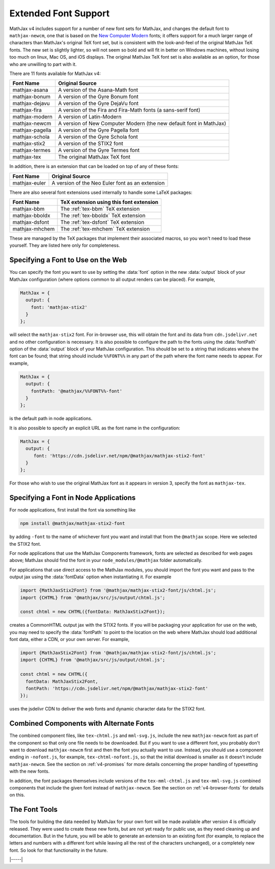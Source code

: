 .. _v4-fonts:

=====================
Extended Font Support
=====================

MathJax v4 includes support for a number of new font sets for MathJax,
and changes the default font to ``mathjax-newcm``, one that is based
on the `New Computer Modern
<https://tug.org/FontCatalogue/newcomputermodernroman/>`__ fonts; it
offers support for a much larger range of characters than MathJax's
original TeX font set, but is consistent with the look-and-feel of the
original MathJax TeX fonts.  The new set is slightly lighter, so will
not seem so bold and will fit in better on Windows machines, without
losing too much on linux, Mac OS, and iOS displays.  The original
MathJax TeX font set is also available as an option, for those who are
unwilling to part with it.

There are 11 fonts available for MathJax v4:

+-----------------+---------------------------------------------------------------------+
| Font Name       |  Original Source                                                    |
+=================+=====================================================================+
| mathjax-asana   |  A version of the Asana-Math font                                   |
+-----------------+---------------------------------------------------------------------+
| mathjax-bonum   |  A version of the Gyre Bonum font                                   |
+-----------------+---------------------------------------------------------------------+
| mathjax-dejavu  |  A version of the Gyre DejaVu font                                  |
+-----------------+---------------------------------------------------------------------+
| mathjax-fira    |  A version of the Fira and Fira-Math fonts (a sans-serif font)      |
+-----------------+---------------------------------------------------------------------+
| mathjax-modern  |  A version of Latin-Modern                                          |
+-----------------+---------------------------------------------------------------------+
| mathjax-newcm   |  A version of New Computer Modern (the new default font in MathJax) |
+-----------------+---------------------------------------------------------------------+
| mathjax-pagella |  A version of the Gyre Pagella font                                 |
+-----------------+---------------------------------------------------------------------+
| mathjax-schola  |  A version of the Gyre Schola font                                  |
+-----------------+---------------------------------------------------------------------+
| mathjax-stix2   |  A version of the STIX2 font                                        |
+-----------------+---------------------------------------------------------------------+
| mathjax-termes  |  A version of the Gyre Termes font                                  |
+-----------------+---------------------------------------------------------------------+
| mathjax-tex     |  The original MathJax TeX font                                      |
+-----------------+---------------------------------------------------------------------+

In addition, there is an extension that can be loaded on top of any of these fonts:

+-----------------+---------------------------------------------------+
| Font Name       |  Original Source                                  |
+=================+===================================================+
| mathjax-euler   | A version of the Neo Euler font as an extension   |
+-----------------+---------------------------------------------------+

There are also several font extensions used internally to handle some LaTeX packages:

+-----------------+-------------------------------------------+
| Font Name       |  TeX extension using this font extension  |
+=================+===========================================+
| mathjax-bbm     | The :ref:`tex-bbm`    TeX extension       |
+-----------------+-------------------------------------------+
| mathjax-bboldx  | The :ref:`tex-bboldx` TeX extension       |
+-----------------+-------------------------------------------+
| mathjax-dsfont  | The :ref:`tex-dsfont` TeX extension       |
+-----------------+-------------------------------------------+
| mathjax-mhchem  | The :ref:`tex-mhchem` TeX extension       |
+-----------------+-------------------------------------------+

These are managed by the TeX packages that implement their associated
macros, so you won't need to load these yourself.  They are listed
here only for completeness.

.. _v4-font-selection-web:

Specifying a Font to Use on the Web
===================================

You can specify the font you want to use by setting the :data:`font`
option in the new :data:`output` block of your MathJax configuration
(where options common to all output renders can be placed).  For
example,

.. code-block:: js

   MathJax = {
     output: {
       font: 'mathjax-stix2'
     }
   };

will select the ``mathjax-stix2`` font.  For in-browser use, this will
obtain the font and its data from ``cdn.jsdelivr.net`` and no other
configuration is necessary.  It is also possible to configure the path
to the fonts using the :data:`fontPath` option of the :data:`output`
block of your MathJax configuration.  This should be set to a string
that indicates where the font can be found; that string should include
``%%FONT%%`` in any part of the path where the font name needs to
appear.  For example,

.. code-block:: js

   MathJax = {
     output: {
       fontPath: '@mathjax/%%FONT%%-font'
     }
   };

is the default path in node applications.

It is also possible to specify an explicit URL as the font name in the
configuration:

.. code-block:: js

   MathJax = {
     output: {
        font: 'https://cdn.jsdelivr.net/npm/@mathjax/mathjax-stix2-font'
     }
   };

For those who wish to use the original MathJax font as it appears in
version 3, specify the font as ``mathjax-tex``.


.. _v4-font-selection-node:

Specifying a Font in Node Applications
======================================

For node applications, first install the font via something like

.. code-block:: shell

   npm install @mathjax/mathjax-stix2-font

by adding ``-font`` to the name of whichever font you want and install that
from the ``@mathjax`` scope.  Here we selected the STIX2 font.

For node applications that use the MathJax Components framework, fonts
are selected as described for web pages above; MathJax should find the
font in your ``node_modules/@mathjax`` folder automatically.

For applications that use direct access to the MathJax modules, you
should import the font you want and pass to the output jax using the
:data:`fontData` option when instantiating it.  For example

.. code-block:: js

   import {MathJaxStix2Font} from '@mathjax/mathjax-stix2-font/js/chtml.js';
   import {CHTML} from '@mathjax/src/js/output/chtml.js';

   const chtml = new CHTML({fontData: MathJaxStix2Font});

creates a CommonHTML output jax with the STIX2 fonts.  If you will be
packaging your application for use on the web, you may need to specify
the :data:`fontPath` to point to the location on the web where MathJax
should load additional font data, either a CDN, or your own server.
For example,

.. code-block:: js

   import {MathJaxStix2Font} from '@mathjax/mathjax-stix2-font/js/chtml.js';
   import {CHTML} from '@mathjax/src/js/output/chtml.js';

   const chtml = new CHTML({
     fontData: MathJaxStix2Font,
     fontPath: 'https://cdn.jsdelivr.net/npm/@mathjax/mathjax-stix2-font'
   });

uses the jsdelivr CDN to deliver the web fonts and dynamic character
data for the STIX2 font.


.. _v4-font-components:

Combined Components with Alternate Fonts
========================================

The combined component files, like ``tex-chtml.js`` and
``mml-svg.js``, include the new ``mathjax-newcm`` font as part of the
component so that only one file needs to be downloaded.  But if you
want to use a different font, you probably don't want to download
``mathjax-newcm`` first and then the font you actually want to use.
Instead, you should use a component ending in ``-nofont.js``, for
example, ``tex-chtml-nofont.js``, so that the initial download is
smaller as it doesn't include ``mathjax-newcm``.  See the section on
:ref:`v4-promises` for more details concerning the
proper handling of typesetting with the new fonts.

In addition, the font packages themselves include versions of the
``tex-mml-chtml.js`` and ``tex-mml-svg.js`` combined components that
include the given font instead of ``mathjax-newcm``.  See the section
on :ref:`v4-browser-fonts` for details on this.


.. _v4-font-tools:

The Font Tools
==============

The tools for building the data needed by MathJax for your own font
will be made available after version 4 is officially released.  They
were used to create these new fonts, but are not yet ready for public
use, as they need cleaning up and documentation.  But in the future,
you will be able to generate an extension to an existing font (for
example, to replace the letters and numbers with a different font
while leaving all the rest of the characters unchanged), or a
completely new font.  So look for that functionality in the future.


|-----|
